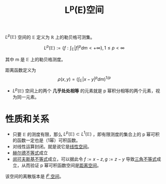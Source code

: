 #+title: L^p(E)空间
#+roam_tags: 泛函分析
#+roam_alias: p幂可积函数空间

\(L^p(\mathbb{E})\) 空间的 \( \mathbb{E}\) 定义为 \(\mathbb{R}\) 上的勒贝格可测集。

\[L^p(\mathbb{E}):=\left\{f:\int_\mathbb{E} |f|^p dm < +\infty\right\}, 1 \leq p < \infty\]

其中 m 是 \(\mathbb{E}\) 上的勒贝格测度。

距离函数定义为
\[\rho(x,y) = \left( \int_{\mathbb{E}}|x-y|^p dm \right)^{1/p}\]

- \(L^p(\mathbb{E})\) 空间上的两个 *几乎处处相等* 的元素就是 p 幂积分相等的两个元素，视为同一元素。

* 性质和关系
- 只要 \(\mathbb{E}\) 的测度有限，那么 \(L^{p}(\mathbb{E}) \subset L^{1}(\mathbb{E})\) ，即有限测度的集合上的 p 幂可积的函数一定也是（1幂）可积函数。
- 对线性运算封闭。就是说它是[[file:20201016153155-线性空间.org][线性空间]]。
- [[file:20201124210911-赫尔德不等式.org][赫尔德不等式]]成立
- [[file:20201124200552-闵可夫斯基不等式.org][闵可夫斯基不等式]]成立，可以据此令 \(f:=x-z, g:=z-y\) 导致[[file:20201126150916-距离空间的三角不等式.org][三角不等式]]成立，从而验证 p 幂可积函数空间是[[file:20200930133725-距离空间.org][距离空间]]。

该空间的离散版本是 [[file:20201007115530-l_p空间.org][\(l^p\) 空间]]。
